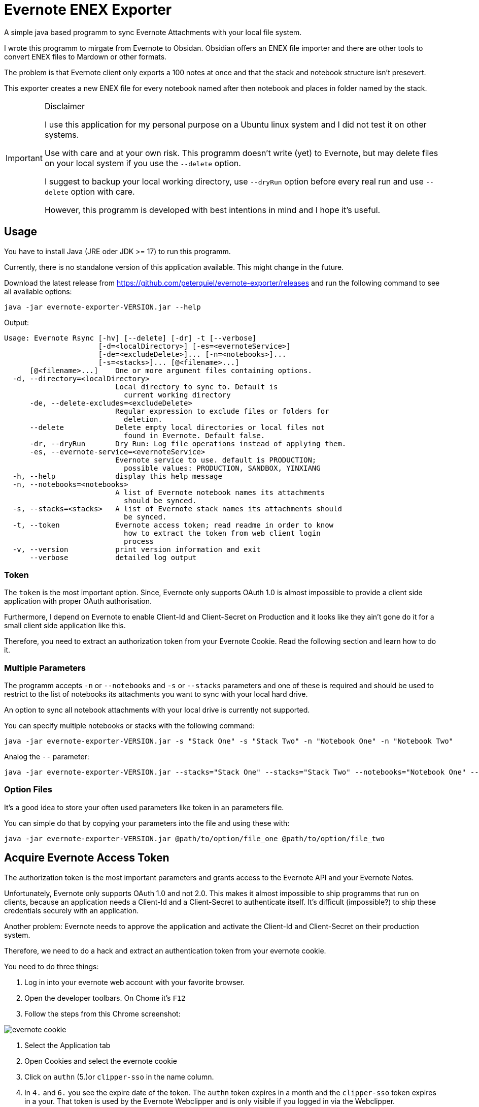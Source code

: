 # Evernote ENEX Exporter

A simple java based programm to sync Evernote Attachments
with your local file system.

I wrote this programm to mirgate from Evernote to Obsidan. Obsidian offers an ENEX file importer and
there are other tools to convert ENEX files to Mardown or other formats.

The problem is that Evernote client only exports a 100 notes at once and that the stack and notebook structure
isn't presevert.

This exporter creates a new ENEX file for every notebook named after then notebook and places in folder named
by the stack.

[IMPORTANT]
.Disclaimer
====
I use this application for my personal purpose on a Ubuntu linux system
and I did not test it on other systems.

Use with care and at your own risk.
This programm doesn't write (yet) to Evernote, but may
delete files on your local system if you use the `--delete` option.

I suggest to backup your local working directory, use `--dryRun` option
before every real run and use `--delete` option with care.

However, this programm is developed with best intentions in mind and I hope it's useful.
====

## Usage

You have to install Java (JRE oder JDK >= 17) to run this programm.

Currently, there is no standalone version of this application available.
This might change in the future.

Download the latest release from https://github.com/peterquiel/evernote-exporter/releases and
run the following command to see all available options:

[source, bash]
----
java -jar evernote-exporter-VERSION.jar --help
----

Output:
[source, bash]
----
Usage: Evernote Rsync [-hv] [--delete] [-dr] -t [--verbose]
                      [-d=<localDirectory>] [-es=<evernoteService>]
                      [-de=<excludeDelete>]... [-n=<notebooks>]...
                      [-s=<stacks>]... [@<filename>...]
      [@<filename>...]    One or more argument files containing options.
  -d, --directory=<localDirectory>
                          Local directory to sync to. Default is
                            current working directory
      -de, --delete-excludes=<excludeDelete>
                          Regular expression to exclude files or folders for
                            deletion.
      --delete            Delete empty local directories or local files not
                            found in Evernote. Default false.
      -dr, --dryRun       Dry Run: Log file operations instead of applying them.
      -es, --evernote-service=<evernoteService>
                          Evernote service to use. default is PRODUCTION;
                            possible values: PRODUCTION, SANDBOX, YINXIANG
  -h, --help              display this help message
  -n, --notebooks=<notebooks>
                          A list of Evernote notebook names its attachments
                            should be synced.
  -s, --stacks=<stacks>   A list of Evernote stack names its attachments should
                            be synced.
  -t, --token             Evernote access token; read readme in order to know
                            how to extract the token from web client login
                            process
  -v, --version           print version information and exit
      --verbose           detailed log output

----

### Token
The `token` is the most important option. Since, Evernote only supports OAuth 1.0
is almost impossible to provide a client side application with proper OAuth authorisation.

Furthermore, I depend on Evernote to enable Client-Id and Client-Secret on Production
and it looks like they ain't gone do it for a small client side application like this.

Therefore, you need to extract an authorization token from your Evernote Cookie.
Read the following section and learn how to do it.

### Multiple Parameters

The programm accepts `-n` or `--notebooks` and `-s` or `--stacks` parameters and one of these is required
and should be used to restrict to the list of notebooks its attachments you want to sync with
your local hard drive.

An option to sync all notebook attachments with your local drive is currently not
supported.

You can specify multiple notebooks or stacks with the following command:

[source, bash]
----
java -jar evernote-exporter-VERSION.jar -s "Stack One" -s "Stack Two" -n "Notebook One" -n "Notebook Two"
----

Analog the `--` parameter:
[source, bash]
----
java -jar evernote-exporter-VERSION.jar --stacks="Stack One" --stacks="Stack Two" --notebooks="Notebook One" --notebooks="Notebook Two"
----


### Option Files

It's a good idea to store your often used parameters like token in an parameters file.

You can simple do that by copying your parameters into the file and using these with:

[source, bash]
----
java -jar evernote-exporter-VERSION.jar @path/to/option/file_one @path/to/option/file_two
----

## Acquire Evernote Access Token

The authorization token is the most important parameters and grants access to
the Evernote API and your Evernote Notes.

Unfortunately, Evernote only supports OAuth 1.0 and not 2.0. This makes it almost impossible
to ship programms that run on clients, because an application needs a Client-Id and a Client-Secret
to authenticate itself. It's difficult (impossible?) to ship these credentials securely with an application.

Another problem: Evernote needs to approve the application and activate the Client-Id and Client-Secret on
their production system.

Therefore, we need to do a hack and extract an authentication token from your evernote cookie.

You need to do three things:

1. Log in into your evernote web account with your favorite browser.
2. Open the developer toolbars. On Chome it's `F12`
3. Follow the steps from this Chrome screenshot:

image::doc/evernote_cookie.png[]
1. Select the Application tab
2. Open Cookies and select the evernote cookie
3. Click on `authn` (5.)or `clipper-sso` in the name column.
4. In `4.` and `6.` you see the expire date of the token. The `authn` token expires in a month and the `clipper-sso` token expires in a your. That token is used by the Evernote Webclipper and is only visible if you logged in via the Webclipper.
5. Copy the Cookie Value. That's token you need to pass to the program via the `-t` or `--token=` parameters.

**Attention**: Be aware that the token grants access to your personal Evernote account and you
should handle the token with care and as careful as you handle your login credentials.

## Build Project

The Program is developed with Java JDK 17 and you need to install
a JDK before you can build this project with the following command

A fatjar (jar with all dependencies build in)
can be build with:

[source, bash]
----
./gradlew fatjar
----

or

[source, bash]
----
./gradlew.bat fatjar
----
on Windows.

The fatjar can be found in `app/build/libs` folder.

